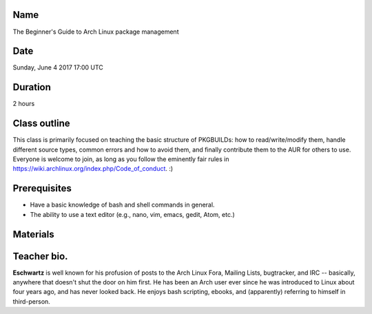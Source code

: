 Name
====
The Beginner's Guide to Arch Linux package management

Date
====
Sunday, June 4 2017 17:00 UTC

Duration
========
2 hours

Class outline
=============
This class is primarily focused on teaching the basic structure of PKGBUILDs:
how to read/write/modify them, handle different source types, common errors
and how to avoid them, and finally contribute them to the AUR for others to
use. Everyone is welcome to join, as long as you follow the eminently fair
rules in https://wiki.archlinux.org/index.php/Code_of_conduct. :)

Prerequisites
=============
* Have a basic knowledge of bash and shell commands in general.
* The ability to use a text editor (e.g., nano, vim, emacs, gedit, Atom, etc.)

Materials
=========


Teacher bio.
============

**Eschwartz** is well known for his profusion of posts to the Arch Linux Fora,
Mailing Lists, bugtracker, and IRC -- basically, anywhere that doesn't shut
the door on him first. He has been an Arch user ever since he was introduced
to Linux about four years ago, and has never looked back. He enjoys bash
scripting, ebooks, and (apparently) referring to himself in third-person.
